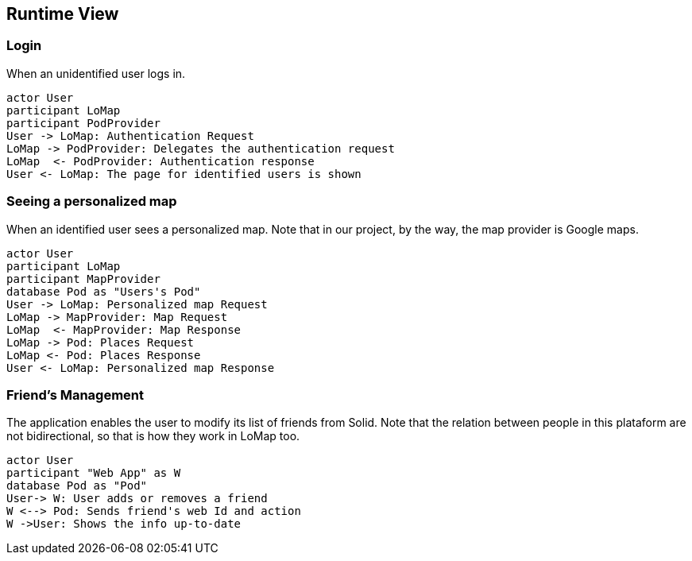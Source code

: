 [[section-runtime-view]]
## Runtime View

### Login

When an unidentified user logs in.

[plantuml,"Sequence diagram 1",png]
----
actor User
participant LoMap
participant PodProvider
User -> LoMap: Authentication Request
LoMap -> PodProvider: Delegates the authentication request
LoMap  <- PodProvider: Authentication response
User <- LoMap: The page for identified users is shown
----

### Seeing a personalized map

When an identified user sees a personalized map. Note that in our project, by the way, the map provider is Google maps.

[plantuml,"Sequence diagram 2",png]
----
actor User
participant LoMap
participant MapProvider
database Pod as "Users's Pod"
User -> LoMap: Personalized map Request
LoMap -> MapProvider: Map Request
LoMap  <- MapProvider: Map Response
LoMap -> Pod: Places Request
LoMap <- Pod: Places Response
User <- LoMap: Personalized map Response
----

### Friend's Management

The application enables the user to modify its list of friends from Solid. Note that the relation between people in this plataform are not bidirectional, so that is how they work in LoMap too.


[plantuml,"Sequence diagram 3",png]
----
actor User
participant "Web App" as W
database Pod as "Pod"
User-> W: User adds or removes a friend
W <--> Pod: Sends friend's web Id and action
W ->User: Shows the info up-to-date
----

